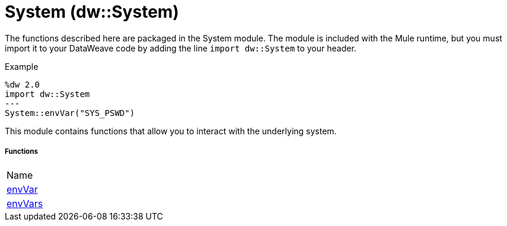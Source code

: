 = System (dw::System)

The functions described here are packaged in the System module. The module is included with the Mule runtime, but you must import it to your DataWeave code by adding the line `import dw::System` to your header.

.Example
[source,DataWeave, linenums]
----
%dw 2.0
import dw::System
---
System::envVar("SYS_PSWD")
----

This module contains functions that allow you to interact with the underlying system.


===== Functions
|===
| Name
| link:dw-system-functions-envvar[envVar]
| link:dw-system-functions-envvars[envVars]
|===


